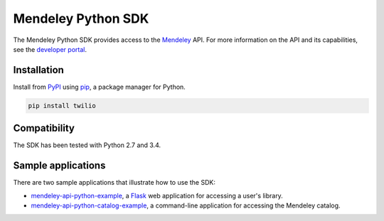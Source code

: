 Mendeley Python SDK
===================

The Mendeley Python SDK provides access to the `Mendeley <http://www.mendeley.com>`_ API.  For more information on the
API and its capabilities, see the `developer portal <http://dev.mendeley.com>`_.

Installation
------------

Install from `PyPI <https://pypi.python.org/pypi>`_ using `pip <http://www.pip-installer.org/en/latest/>`_, a
package manager for Python.

.. code-block:: bash

    pip install twilio

Compatibility
-------------

The SDK has been tested with Python 2.7 and 3.4.

Sample applications
-------------------

There are two sample applications that illustrate how to use the SDK:

- `mendeley-api-python-example <https://github.com/Mendeley/mendeley-api-python-example>`_, a
  `Flask <http://flask.pocoo.org/>`_ web application for accessing a user's library.
- `mendeley-api-python-catalog-example <https://github.com/Mendeley/mendeley-api-python-catalog-example>`_, a
  command-line application for accessing the Mendeley catalog.

